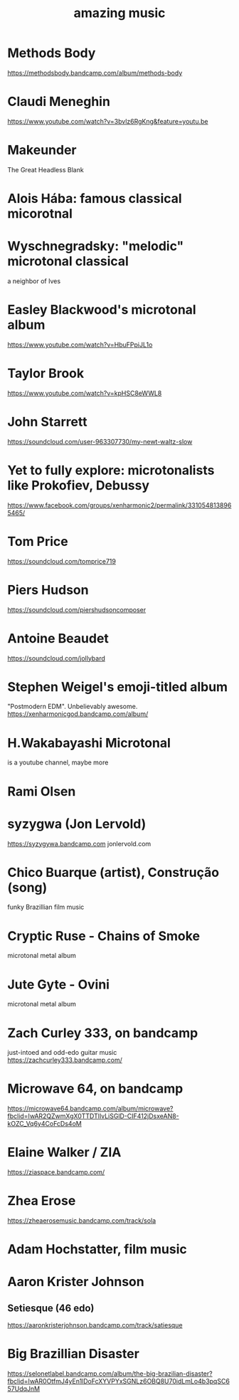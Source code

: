 #+title: amazing music
* Methods Body
https://methodsbody.bandcamp.com/album/methods-body
* Claudi Meneghin
https://www.youtube.com/watch?v=3bvlz6RgKng&feature=youtu.be
* Makeunder
The Great Headless Blank
* Alois Hába: famous classical micorotnal
* Wyschnegradsky: "melodic" microtonal classical
a neighbor of Ives
* Easley Blackwood's microtonal album
https://www.youtube.com/watch?v=HbuFPpiJL1o
* Taylor Brook
https://www.youtube.com/watch?v=kpHSC8eWWL8
* John Starrett
https://soundcloud.com/user-963307730/my-newt-waltz-slow
* Yet to fully explore: microtonalists like Prokofiev, Debussy
https://www.facebook.com/groups/xenharmonic2/permalink/3310548138965465/
* Tom Price
https://soundcloud.com/tomprice719
* Piers Hudson
https://soundcloud.com/piershudsoncomposer
* Antoine Beaudet
https://soundcloud.com/jollybard
* Stephen Weigel's emoji-titled album
"Postmodern EDM". Unbelievably awesome.
https://xenharmonicgod.bandcamp.com/album/
* H.Wakabayashi Microtonal
is a youtube channel, maybe more
* Rami Olsen
* syzygwa (Jon Lervold)
https://syzygywa.bandcamp.com
jonlervold.com
* Chico Buarque (artist), Construção (song)
funky Brazillian film music
* Cryptic Ruse - Chains of Smoke
microtonal metal album
* Jute Gyte - Ovini
microtonal metal album
* Zach Curley 333, on bandcamp
just-intoed and odd-edo guitar music
https://zachcurley333.bandcamp.com/
* Microwave 64, on bandcamp
https://microwave64.bandcamp.com/album/microwave?fbclid=IwAR2QZwmXgX0TTDTlIvLiSGlD-CIF412jDsxeAN8-kOZC_Vq6y4CoFcDs4oM
* Elaine Walker / ZIA
https://ziaspace.bandcamp.com/
* Zhea Erose
https://zheaerosemusic.bandcamp.com/track/sola
* Adam Hochstatter, film music
* Aaron Krister Johnson
** Setiesque (46 edo)
https://aaronkristerjohnson.bandcamp.com/track/satiesque
* Big Brazillian Disaster
https://selonetlabel.bandcamp.com/album/the-big-brazilian-disaster?fbclid=IwAR0OtfmJ4yEn1lDoFcXYVPYxSGNLz6OBQ8U70idLmLo4b3pqSC657UdqJnM
